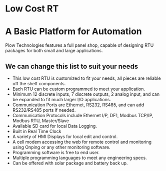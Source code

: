 * Low Cost RT
[[/assets/img/Micro820_20x24_RTU_1025_683.png]]

* A Basic Platform for Automation
Plow Technologies features a full panel shop, 
capable of designing RTU packages for both small and large applications.


** We can change this list to suit your needs
+        This low cost RTU is customized to fit your needs, all pieces are reliable off the shelf components.
+        Each RTU can be custom programmed to meet your application.
+        Minimum 12 discrete inputs, 7 discrete outputs, 2 analog input, and can be expanded to fit much larger I/O applications.
+        Communication Ports are Ethernet, RS232, RS485, and can add RS232/RS485 ports if needed.
+        Communication Protocols include Ethernet I/P, DF1, Modbus TCP/IP, Modbus RTU, Master/Slave
+        Available SD card for local Data Logging.
+        Built in Real Time Clock
+        A variety of HMI Displays for local edit and control.
+        A cell modem accessing the web for remote control and monitoring using Onping or any other monitoring software.
+        Programming software is free to end user.
+        Multiple programming languages to meet any engineering specs.
+        Can be offered with solar package and battery back up.

         
